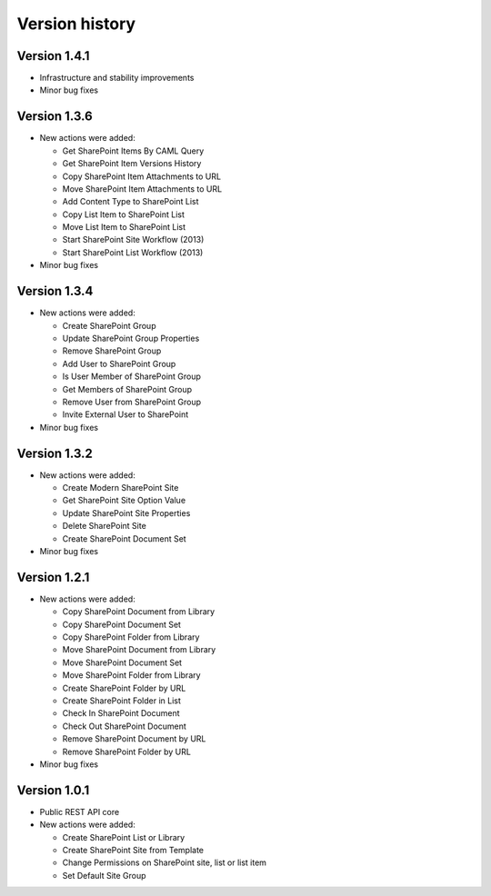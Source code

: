Version history
===============

Version 1.4.1
-------------

- Infrastructure and stability improvements
- Minor bug fixes

Version 1.3.6
-------------

- New actions were added:
  
  - Get SharePoint Items By CAML Query
  - Get SharePoint Item Versions History
  - Copy SharePoint Item Attachments to URL
  - Move SharePoint Item Attachments to URL
  - Add Content Type to SharePoint List
  - Copy List Item to SharePoint List
  - Move List Item to SharePoint List
  - Start SharePoint Site Workflow (2013)
  - Start SharePoint List Workflow (2013)

- Minor bug fixes

Version 1.3.4
-------------

- New actions were added:
  
  - Create SharePoint Group
  - Update SharePoint Group Properties
  - Remove SharePoint Group
  - Add User to SharePoint Group
  - Is User Member of SharePoint Group
  - Get Members of SharePoint Group
  - Remove User from SharePoint Group
  - Invite External User to SharePoint

- Minor bug fixes

Version 1.3.2
-------------

- New actions were added:
  
  - Create Modern SharePoint Site
  - Get SharePoint Site Option Value
  - Update SharePoint Site Properties
  - Delete SharePoint Site
  - Create SharePoint Document Set

- Minor bug fixes

Version 1.2.1
-------------

- New actions were added:
  
  - Copy SharePoint Document from Library
  - Copy SharePoint Document Set
  - Copy SharePoint Folder from Library
  - Move SharePoint Document from Library
  - Move SharePoint Document Set
  - Move SharePoint Folder from Library
  - Create SharePoint Folder by URL
  - Create SharePoint Folder in List
  - Check In SharePoint Document
  - Check Out SharePoint Document
  - Remove SharePoint Document by URL
  - Remove SharePoint Folder by URL

- Minor bug fixes

Version 1.0.1
-------------

- Public REST API core
- New actions were added:
  
  - Create SharePoint List or Library
  - Create SharePoint Site from Template
  - Change Permissions on SharePoint site, list or list item
  - Set Default Site Group